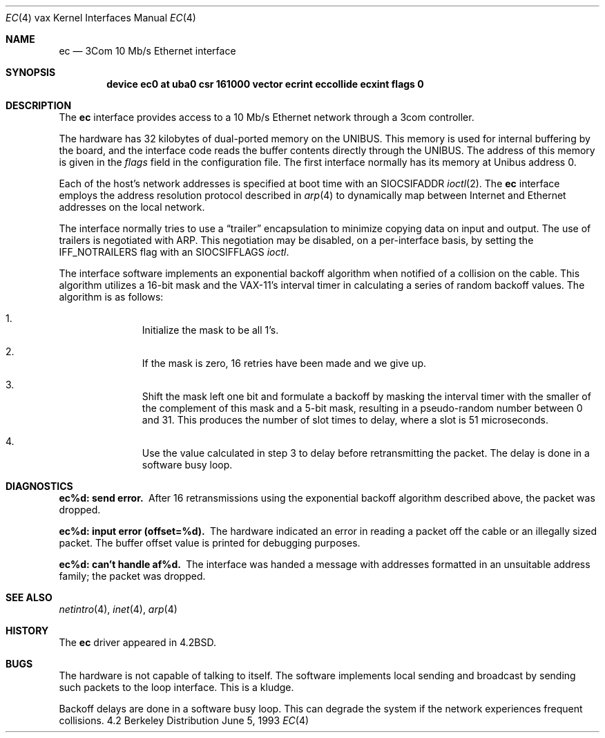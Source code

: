 .\"	$NetBSD: ec.4,v 1.4 1997/10/19 12:59:41 mrg Exp $
.\"
.\" Copyright (c) 1983, 1991, 1993
.\"	The Regents of the University of California.  All rights reserved.
.\"
.\" Redistribution and use in source and binary forms, with or without
.\" modification, are permitted provided that the following conditions
.\" are met:
.\" 1. Redistributions of source code must retain the above copyright
.\"    notice, this list of conditions and the following disclaimer.
.\" 2. Redistributions in binary form must reproduce the above copyright
.\"    notice, this list of conditions and the following disclaimer in the
.\"    documentation and/or other materials provided with the distribution.
.\" 3. All advertising materials mentioning features or use of this software
.\"    must display the following acknowledgement:
.\"	This product includes software developed by the University of
.\"	California, Berkeley and its contributors.
.\" 4. Neither the name of the University nor the names of its contributors
.\"    may be used to endorse or promote products derived from this software
.\"    without specific prior written permission.
.\"
.\" THIS SOFTWARE IS PROVIDED BY THE REGENTS AND CONTRIBUTORS ``AS IS'' AND
.\" ANY EXPRESS OR IMPLIED WARRANTIES, INCLUDING, BUT NOT LIMITED TO, THE
.\" IMPLIED WARRANTIES OF MERCHANTABILITY AND FITNESS FOR A PARTICULAR PURPOSE
.\" ARE DISCLAIMED.  IN NO EVENT SHALL THE REGENTS OR CONTRIBUTORS BE LIABLE
.\" FOR ANY DIRECT, INDIRECT, INCIDENTAL, SPECIAL, EXEMPLARY, OR CONSEQUENTIAL
.\" DAMAGES (INCLUDING, BUT NOT LIMITED TO, PROCUREMENT OF SUBSTITUTE GOODS
.\" OR SERVICES; LOSS OF USE, DATA, OR PROFITS; OR BUSINESS INTERRUPTION)
.\" HOWEVER CAUSED AND ON ANY THEORY OF LIABILITY, WHETHER IN CONTRACT, STRICT
.\" LIABILITY, OR TORT (INCLUDING NEGLIGENCE OR OTHERWISE) ARISING IN ANY WAY
.\" OUT OF THE USE OF THIS SOFTWARE, EVEN IF ADVISED OF THE POSSIBILITY OF
.\" SUCH DAMAGE.
.\"
.\"     from: @(#)ec.4	8.1 (Berkeley) 6/5/93
.\"
.Dd June 5, 1993
.Dt EC 4 vax
.Os BSD 4.2
.Sh NAME
.Nm ec
.Nd 3Com 10 Mb/s Ethernet interface
.Sh SYNOPSIS
.Cd "device ec0 at uba0 csr 161000 vector ecrint eccollide ecxint flags 0"
.Sh DESCRIPTION
The
.Nm ec
interface provides access to a 10 Mb/s Ethernet network through
a 3com controller.
.Pp
The hardware has 32 kilobytes of dual-ported memory on the
.Tn UNIBUS .
This memory
is used for internal buffering by the board, and the interface code reads
the buffer contents directly through the
.Tn UNIBUS .
The address of this memory is given in the
.Ar flags
field
in the configuration file.
The first interface normally has its memory at Unibus address 0.
.Pp
Each of the host's network addresses
is specified at boot time with an
.Dv SIOCSIFADDR
.Xr ioctl 2 .
The
.Nm ec
interface employs the address resolution protocol described in
.Xr arp 4
to dynamically map between Internet and Ethernet addresses on the local
network.
.Pp
The interface normally tries to use a
.Dq trailer
encapsulation
to minimize copying data on input and output.
The use of trailers is negotiated with
.Tn ARP .
This negotiation may be disabled, on a per-interface basis,
by setting the
.Dv IFF_NOTRAILERS
flag with an
.Dv SIOCSIFFLAGS
.Xr ioctl .
.Pp
The interface software implements an exponential backoff algorithm
when notified of a collision on the cable.  This algorithm utilizes
a 16-bit mask and the
.Tn VAX-11 Ns 's
interval timer in calculating a series
of random backoff values.  The algorithm is as follows:
.Bl -enum -offset indent
.It
Initialize the mask to be all 1's.
.It
If the mask is zero, 16 retries have been made and we give
up.
.It
Shift the mask left one bit and formulate a backoff by
masking the interval timer with the smaller of the complement of this mask
and a 5-bit mask, resulting in a pseudo-random number between 0 and 31.
This produces the number of slot times to delay,
where a slot is 51 microseconds.
.It
Use the value calculated in step 3 to delay before retransmitting
the packet.
The delay is done in a software busy loop.
.El
.Sh DIAGNOSTICS
.Bl -diag
.It ec%d: send error.
After 16 retransmissions using the
exponential backoff algorithm described above, the packet
was dropped.
.Pp
.It ec%d: input error (offset=%d).
The hardware indicated an error
in reading a packet off the cable or an illegally sized packet.
The buffer offset value is printed for debugging purposes.
.Pp
.It ec%d: can't handle af%d.
The interface was handed
a message with addresses formatted in an unsuitable address
family; the packet was dropped.
.El
.Sh SEE ALSO
.Xr netintro 4 ,
.Xr inet 4 ,
.Xr arp 4
.Sh HISTORY
The
.Nm
driver appeared in
.Bx 4.2 .
.Sh BUGS
The hardware is not capable of talking to itself.  The software
implements local sending and broadcast by sending such packets to the
loop interface.  This is a kludge.
.Pp
Backoff delays are done in a software busy loop.  This can degrade the
system if the network experiences frequent collisions.
